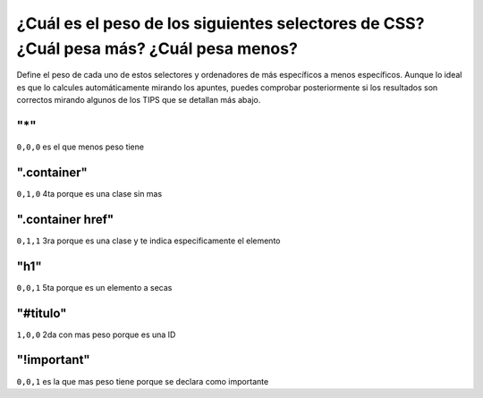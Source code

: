 ¿Cuál es el peso de los siguientes selectores de CSS? ¿Cuál pesa más? ¿Cuál pesa menos?
---------------------------------------------------------------------------------------

Define el peso de cada uno de estos selectores y ordenadores de más específicos a menos específicos.
Aunque lo ideal es que lo calcules automáticamente mirando los apuntes, puedes comprobar posteriormente si
los resultados son correctos mirando algunos de los TIPS que se detallan más abajo.

**"*"**
=======
``0,0,0`` es el que menos peso tiene

**".container"**
================
``0,1,0`` 4ta porque es una clase sin mas

**".container href"**
=====================
``0,1,1`` 3ra porque es una clase y te indica especificamente el elemento

**"h1"**
========
``0,0,1`` 5ta porque es un elemento a secas

**"#titulo"**
=============
``1,0,0`` 2da con mas peso porque es una ID

**"!important"**
================
``0,0,1`` es la que mas peso tiene porque se declara como importante